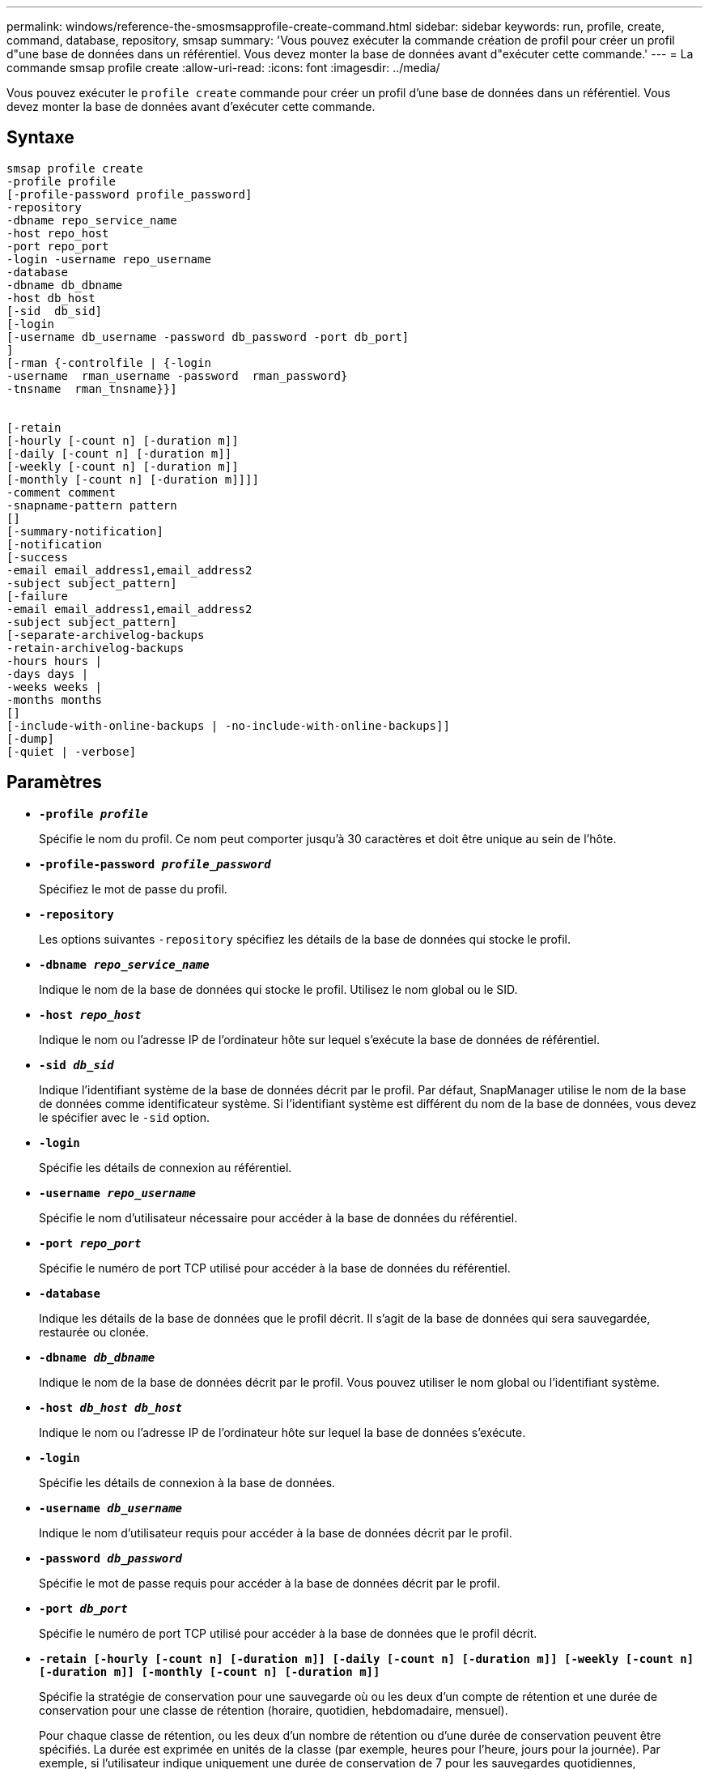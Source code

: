 ---
permalink: windows/reference-the-smosmsapprofile-create-command.html 
sidebar: sidebar 
keywords: run, profile, create, command, database, repository, smsap 
summary: 'Vous pouvez exécuter la commande création de profil pour créer un profil d"une base de données dans un référentiel. Vous devez monter la base de données avant d"exécuter cette commande.' 
---
= La commande smsap profile create
:allow-uri-read: 
:icons: font
:imagesdir: ../media/


[role="lead"]
Vous pouvez exécuter le `profile create` commande pour créer un profil d'une base de données dans un référentiel. Vous devez monter la base de données avant d'exécuter cette commande.



== Syntaxe

[listing]
----

smsap profile create
-profile profile
[-profile-password profile_password]
-repository
-dbname repo_service_name
-host repo_host
-port repo_port
-login -username repo_username
-database
-dbname db_dbname
-host db_host
[-sid  db_sid]
[-login
[-username db_username -password db_password -port db_port]
]
[-rman {-controlfile | {-login
-username  rman_username -password  rman_password}
-tnsname  rman_tnsname}}]


[-retain
[-hourly [-count n] [-duration m]]
[-daily [-count n] [-duration m]]
[-weekly [-count n] [-duration m]]
[-monthly [-count n] [-duration m]]]]
-comment comment
-snapname-pattern pattern
[]
[-summary-notification]
[-notification
[-success
-email email_address1,email_address2
-subject subject_pattern]
[-failure
-email email_address1,email_address2
-subject subject_pattern]
[-separate-archivelog-backups
-retain-archivelog-backups
-hours hours |
-days days |
-weeks weeks |
-months months
[]
[-include-with-online-backups | -no-include-with-online-backups]]
[-dump]
[-quiet | -verbose]
----


== Paramètres

* *`-profile _profile_`*
+
Spécifie le nom du profil. Ce nom peut comporter jusqu'à 30 caractères et doit être unique au sein de l'hôte.

* *`-profile-password _profile_password_`*
+
Spécifiez le mot de passe du profil.

* *`-repository`*
+
Les options suivantes `-repository` spécifiez les détails de la base de données qui stocke le profil.

* *`-dbname _repo_service_name_`*
+
Indique le nom de la base de données qui stocke le profil. Utilisez le nom global ou le SID.

* *`-host _repo_host_`*
+
Indique le nom ou l'adresse IP de l'ordinateur hôte sur lequel s'exécute la base de données de référentiel.

* *`-sid _db_sid_`*
+
Indique l'identifiant système de la base de données décrit par le profil. Par défaut, SnapManager utilise le nom de la base de données comme identificateur système. Si l'identifiant système est différent du nom de la base de données, vous devez le spécifier avec le `-sid` option.

* *`-login`*
+
Spécifie les détails de connexion au référentiel.

* *`-username _repo_username_`*
+
Spécifie le nom d'utilisateur nécessaire pour accéder à la base de données du référentiel.

* *`-port _repo_port_`*
+
Spécifie le numéro de port TCP utilisé pour accéder à la base de données du référentiel.

* *`-database`*
+
Indique les détails de la base de données que le profil décrit. Il s'agit de la base de données qui sera sauvegardée, restaurée ou clonée.

* *`-dbname _db_dbname_`*
+
Indique le nom de la base de données décrit par le profil. Vous pouvez utiliser le nom global ou l'identifiant système.

* *`-host _db_host db_host_`*
+
Indique le nom ou l'adresse IP de l'ordinateur hôte sur lequel la base de données s'exécute.

* *`-login`*
+
Spécifie les détails de connexion à la base de données.

* *`-username _db_username_`*
+
Indique le nom d'utilisateur requis pour accéder à la base de données décrit par le profil.

* *`-password _db_password_`*
+
Spécifie le mot de passe requis pour accéder à la base de données décrit par le profil.

* *`-port _db_port_`*
+
Spécifie le numéro de port TCP utilisé pour accéder à la base de données que le profil décrit.

* *`-retain [-hourly [-count n] [-duration m]] [-daily [-count n] [-duration m]] [-weekly [-count n] [-duration m]] [-monthly [-count n] [-duration m]]`*
+
Spécifie la stratégie de conservation pour une sauvegarde où ou les deux d'un compte de rétention et une durée de conservation pour une classe de rétention (horaire, quotidien, hebdomadaire, mensuel).

+
Pour chaque classe de rétention, ou les deux d'un nombre de rétention ou d'une durée de conservation peuvent être spécifiés. La durée est exprimée en unités de la classe (par exemple, heures pour l'heure, jours pour la journée). Par exemple, si l'utilisateur indique uniquement une durée de conservation de 7 pour les sauvegardes quotidiennes, SnapManager ne limite pas le nombre de sauvegardes quotidiennes du profil (car le nombre de rétention est 0), mais SnapManager supprimera automatiquement les sauvegardes quotidiennes créées il y a plus de 7 jours.

* *`-comment _comment_`*
+
Spécifie le commentaire d'un profil décrivant le domaine de profil.

* *`-snapname-pattern _pattern_`*
+
Spécifie le modèle de nom pour les copies Snapshot. Vous pouvez également inclure du texte personnalisé, par exemple HAOPS pour les opérations hautement disponibles, dans tous les noms de copie Snapshot. Vous pouvez modifier le schéma de nommage des copies Snapshot lorsque vous créez un profil ou après sa création. La mise à jour s'applique uniquement aux copies Snapshot qui n'ont pas encore été créées. Les copies Snapshot qui existent conservent le modèle Snapname précédent. Vous pouvez utiliser plusieurs variables dans le texte du motif.

* *`-summary-notification`*
+
Indique que la notification par e-mail sommaire est activée pour le nouveau profil.

* *`-notification  -success-email  _e-mail_address1,e-mail address2_  -subject  _subject_pattern_`*
+
Spécifie que la notification par e-mail est activée pour le nouveau profil afin que les e-mails soient reçus par les destinataires lorsque l'opération SnapManager réussit. Vous devez entrer une ou plusieurs adresses e-mail auxquelles les alertes e-mail seront envoyées et un modèle d'objet d'e-mail pour le nouveau profil.

+
Vous pouvez également inclure du texte d'objet personnalisé pour le nouveau profil. Vous pouvez modifier le texte de l'objet lorsque vous créez un profil ou après sa création. L'objet mis à jour s'applique uniquement aux e-mails non envoyés. Vous pouvez utiliser plusieurs variables pour l'objet de l'e-mail.

* *`-notification  -failure  -email  _e-mail_address1,e-mail address2_  -subject  _subject_pattern_`*
+
Spécifie que l'activation de la notification par e-mail est activée pour le nouveau profil afin que les e-mails soient reçus par les destinataires en cas d'échec de l'opération SnapManager. Vous devez entrer une ou plusieurs adresses e-mail auxquelles les alertes e-mail seront envoyées et un modèle d'objet d'e-mail pour le nouveau profil.

+
Vous pouvez également inclure du texte d'objet personnalisé pour le nouveau profil. Vous pouvez modifier le texte de l'objet lorsque vous créez un profil ou après sa création. L'objet mis à jour s'applique uniquement aux e-mails non envoyés. Vous pouvez utiliser plusieurs variables pour l'objet de l'e-mail.

* *`-separate-archivelog-backups`*
+
Spécifie que la sauvegarde du journal d'archivage est séparée de la sauvegarde du fichier de données. Il s'agit d'un paramètre facultatif que vous pouvez fournir lors de la création du profil. Après avoir séparé la sauvegarde à l'aide de cette option, vous pouvez effectuer une sauvegarde de fichiers de données uniquement ou des journaux d'archivage uniquement.

* *`-retain-archivelog-backups -hours _hours_ | -days _days_ | -weeks _weeks_| -months _months_`*
+
Indique que les sauvegardes du journal d'archivage sont conservées en fonction de la durée de conservation du journal d'archivage (horaire, quotidien, hebdomadaire, mensuel).

* *`-quiet`*
+
Affiche uniquement les messages d'erreur dans la console. La valeur par défaut est d'afficher les messages d'erreur et d'avertissement.

* *`-verbose`*
+
Affiche les messages d'erreur, d'avertissement et d'information dans la console.

* *`-include-with-online-backups`*
+
Indique que la sauvegarde du journal d'archivage est incluse avec la sauvegarde de base de données en ligne.

* *`-no-include-with-online-backups`*
+
Indique que les sauvegardes du journal d'archivage ne sont pas incluses avec la sauvegarde de base de données en ligne.

* *`-dump`*
+
Indique que les fichiers de vidage sont collectés après l'opération de création de profil réussie.





== Exemple

L'exemple suivant montre la création d'un profil avec une stratégie de conservation horaire et une notification par e-mail :

[listing]
----
smsap profile create -profile test_rbac -profile-password netapp -repository -dbname SMSAPREP -host hostname.org.com -port 1521 -login -username smsaprep -database -dbname RACB -host saal -sid racb1 -login -username sys -password netapp -port 1521 -rman -controlfile -retain -hourly -count 30 -verbose
Operation Id [8abc01ec0e78ebda010e78ebe6a40005] succeeded.
----